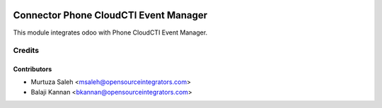 .. image:: https://img.shields.io/badge/licence-LGPL--3-blue.svg
    :alt: License LGPL-3

======================================
Connector Phone CloudCTI Event Manager
======================================

This module integrates odoo with Phone CloudCTI Event Manager.


Credits
=======

Contributors
------------

* Murtuza Saleh <msaleh@opensourceintegrators.com>
* Balaji Kannan <bkannan@opensourceintegrators.com>
